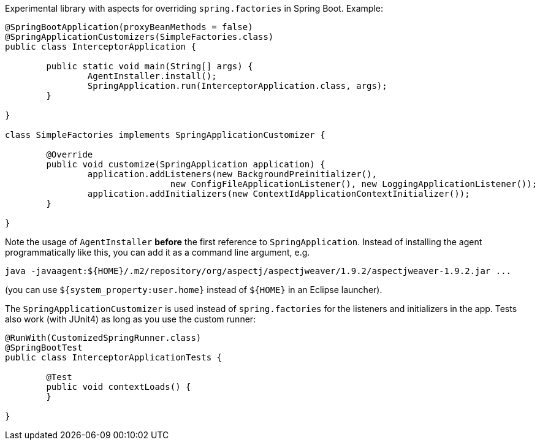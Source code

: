 Experimental library with aspects for overriding `spring.factories` in Spring Boot. Example:

```java
@SpringBootApplication(proxyBeanMethods = false)
@SpringApplicationCustomizers(SimpleFactories.class)
public class InterceptorApplication {

	public static void main(String[] args) {
		AgentInstaller.install();
		SpringApplication.run(InterceptorApplication.class, args);
	}

}

class SimpleFactories implements SpringApplicationCustomizer {

	@Override
	public void customize(SpringApplication application) {
		application.addListeners(new BackgroundPreinitializer(),
				new ConfigFileApplicationListener(), new LoggingApplicationListener());
		application.addInitializers(new ContextIdApplicationContextInitializer());
	}

}
```

Note the usage of `AgentInstaller` *before* the first reference to `SpringApplication`. Instead of installing the agent programmatically like this, you can add it as a command line argument, e.g.

```
java -javaagent:${HOME}/.m2/repository/org/aspectj/aspectjweaver/1.9.2/aspectjweaver-1.9.2.jar ...
```

(you can use `${system_property:user.home}` instead of `${HOME}` in an Eclipse launcher).

The `SpringApplicationCustomizer` is used instead of `spring.factories` for the listeners and initializers in the app. Tests also work (with JUnit4) as long as you use the custom runner:

```java
@RunWith(CustomizedSpringRunner.class)
@SpringBootTest
public class InterceptorApplicationTests {

	@Test
	public void contextLoads() {
	}

}
```
